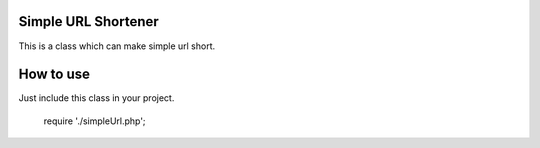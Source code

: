 ####################
Simple URL Shortener
####################

This is a class which can make simple url short.

##########
How to use
##########
Just include this class in your project.

    require './simpleUrl.php';

